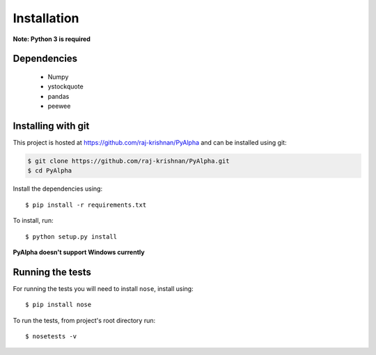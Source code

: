 ============
Installation
============

**Note: Python 3 is required**

------------
Dependencies
------------

 - Numpy
 - ystockquote
 - pandas
 - peewee

-------------------
Installing with git
-------------------

This project is hosted at https://github.com/raj-krishnan/PyAlpha and can be installed using git:

.. sourcecode:: bash

    $ git clone https://github.com/raj-krishnan/PyAlpha.git
    $ cd PyAlpha

Install the dependencies using::

    $ pip install -r requirements.txt

To install, run::

    $ python setup.py install

**PyAlpha doesn't support Windows currently**

-----------------
Running the tests
-----------------

For running the tests you will need to install ``nose``, install using::

    $ pip install nose

To run the tests, from project's root directory run::

    $ nosetests -v

